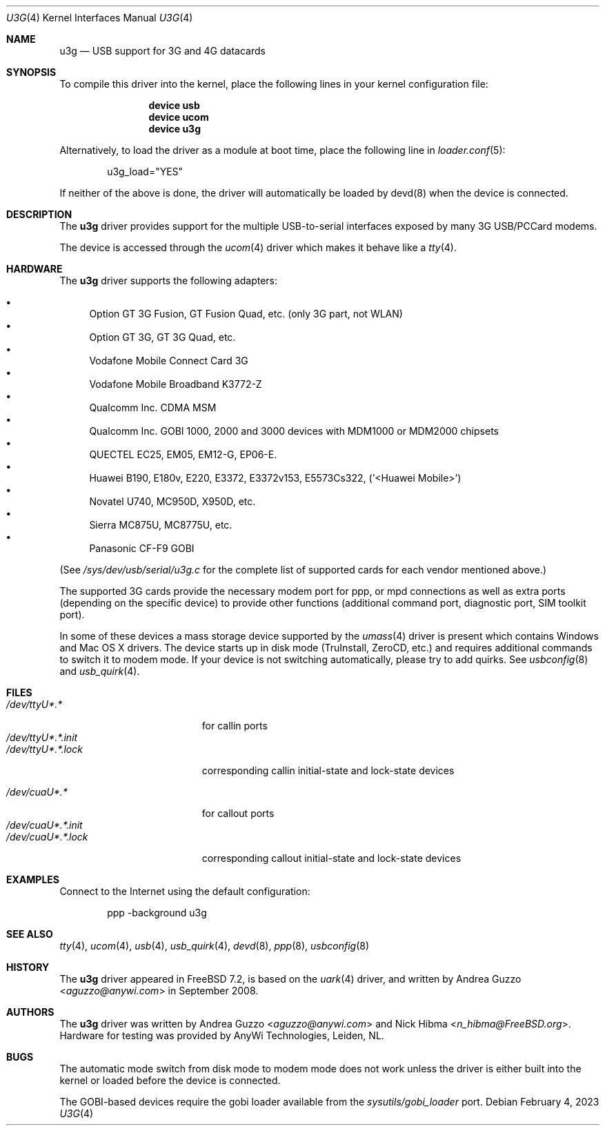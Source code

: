 .\"
.\" Copyright (c) 2008 AnyWi Technologies
.\" All rights reserved.
.\"
.\" This code is derived from uark.c
.\"
.\" Permission to use, copy, modify, and distribute this software for any
.\" purpose with or without fee is hereby granted, provided that the above
.\" copyright notice and this permission notice appear in all copies.
.\"
.\" THE SOFTWARE IS PROVIDED "AS IS" AND THE AUTHOR DISCLAIMS ALL WARRANTIES
.\" WITH REGARD TO THIS SOFTWARE INCLUDING ALL IMPLIED WARRANTIES OF
.\" MERCHANTABILITY AND FITNESS. IN NO EVENT SHALL THE AUTHOR BE LIABLE FOR
.\" ANY SPECIAL, DIRECT, INDIRECT, OR CONSEQUENTIAL DAMAGES OR ANY DAMAGES
.\" WHATSOEVER RESULTING FROM LOSS OF USE, DATA OR PROFITS, WHETHER IN AN
.\" ACTION OF CONTRACT, NEGLIGENCE OR OTHER TORTIOUS ACTION, ARISING OUT OF
.\" OR IN CONNECTION WITH THE USE OR PERFORMANCE OF THIS SOFTWARE.
.\"
.\" $FreeBSD$
.\"
.Dd February 4, 2023 
.Dt U3G 4
.Os
.Sh NAME
.Nm u3g
.Nd USB support for 3G and 4G datacards
.Sh SYNOPSIS
To compile this driver into the kernel,
place the following lines in your
kernel configuration file:
.Bd -ragged -offset indent
.Cd "device usb"
.Cd "device ucom"
.Cd "device u3g"
.Ed
.Pp
Alternatively, to load the driver as a
module at boot time, place the following line in
.Xr loader.conf 5 :
.Bd -literal -offset indent
u3g_load="YES"
.Ed
.Pp
If neither of the above is done, the driver will automatically be loaded
by devd(8) when the device is connected.
.Sh DESCRIPTION
The
.Nm
driver provides support for the multiple USB-to-serial interfaces exposed by
many 3G USB/PCCard modems.
.Pp
The device is accessed through the
.Xr ucom 4
driver which makes it behave like a
.Xr tty 4 .
.Sh HARDWARE
The
.Nm
driver supports the following adapters:
.Pp
.Bl -bullet -compact
.It
Option GT 3G Fusion, GT Fusion Quad, etc. (only 3G part, not WLAN)
.It
Option GT 3G, GT 3G Quad, etc.
.It
Vodafone Mobile Connect Card 3G
.It
Vodafone Mobile Broadband K3772-Z
.It
Qualcomm Inc. CDMA MSM
.It
Qualcomm Inc. GOBI 1000, 2000 and 3000 devices with MDM1000 or MDM2000 chipsets
.It
QUECTEL EC25, EM05, EM12-G, EP06-E.
.It
Huawei B190, E180v, E220, E3372, E3372v153, E5573Cs322, ('<Huawei Mobile>')
.It
Novatel U740, MC950D, X950D, etc.
.It
Sierra MC875U, MC8775U, etc.
.It
Panasonic CF-F9 GOBI
.El
.Pp
(See
.Pa /sys/dev/usb/serial/u3g.c
for the complete list of supported cards for each vendor
mentioned above.)
.Pp
The supported 3G cards provide the necessary modem port for ppp, or mpd
connections as well as extra ports (depending on the specific device) to
provide other functions (additional command port, diagnostic port, SIM toolkit
port).
.Pp
In some of these devices a mass storage device supported by the
.Xr umass 4
driver is present which contains Windows and Mac OS X drivers.
The device starts up in disk mode (TruInstall, ZeroCD, etc.) and requires
additional commands to switch it to modem mode.
If your device is not switching automatically, please try to add quirks.
See
.Xr usbconfig 8
and
.Xr usb_quirk 4 .
.Sh FILES
.Bl -tag -width "/dev/ttyU*.*.init" -compact
.It Pa /dev/ttyU*.*
for callin ports
.It Pa /dev/ttyU*.*.init
.It Pa /dev/ttyU*.*.lock
corresponding callin initial-state and lock-state devices
.Pp
.It Pa /dev/cuaU*.*
for callout ports
.It Pa /dev/cuaU*.*.init
.It Pa /dev/cuaU*.*.lock
corresponding callout initial-state and lock-state devices
.El
.Sh EXAMPLES
Connect to the Internet using the default configuration:
.Bd -literal -offset indent
ppp -background u3g
.Ed
.Sh SEE ALSO
.Xr tty 4 ,
.Xr ucom 4 ,
.Xr usb 4 ,
.Xr usb_quirk 4 ,
.Xr devd 8 ,
.Xr ppp 8 ,
.Xr usbconfig 8
.Sh HISTORY
The
.Nm
driver appeared in
.Fx 7.2 ,
is based on the
.Xr uark 4
driver, and written by
.An Andrea Guzzo Aq Mt aguzzo@anywi.com
in September 2008.
.Sh AUTHORS
.An -nosplit
The
.Nm
driver was written by
.An Andrea Guzzo Aq Mt aguzzo@anywi.com
and
.An Nick Hibma Aq Mt n_hibma@FreeBSD.org .
Hardware for testing was provided by AnyWi Technologies, Leiden, NL.
.Sh BUGS
The automatic mode switch from disk mode to modem mode does not work unless
the driver is either built into the kernel or loaded before the device is
connected.
.Pp
The GOBI-based devices require the gobi loader available from the
.Pa sysutils/gobi_loader
port.
